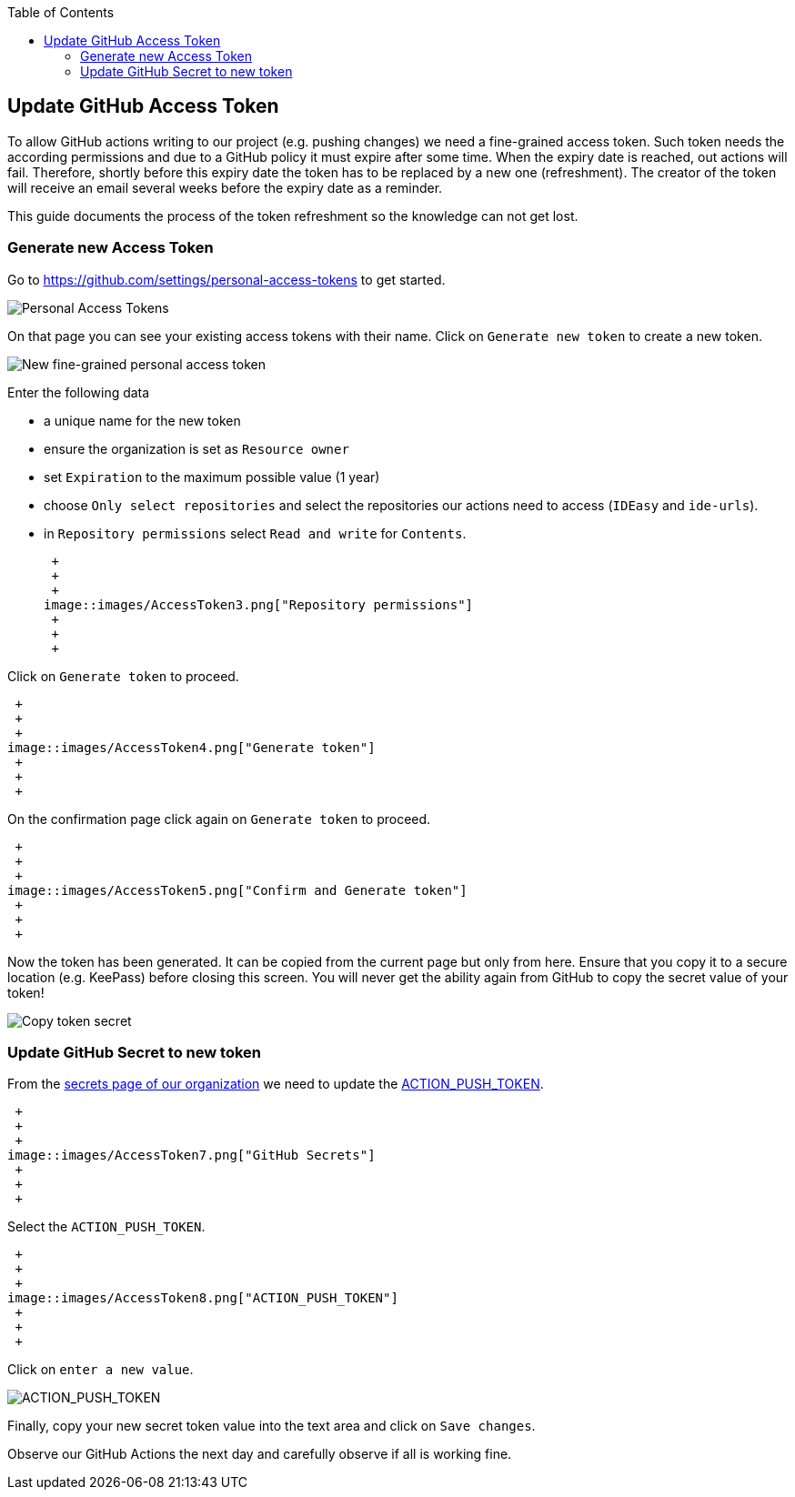 :toc: macro
toc::[]

== Update GitHub Access Token

To allow GitHub actions writing to our project (e.g. pushing changes) we need a fine-grained access token.
Such token needs the according permissions and due to a GitHub policy it must expire after some time.
When the expiry date is reached, out actions will fail.
Therefore, shortly before this expiry date the token has to be replaced by a new one (refreshment).
The creator of the token will receive an email several weeks before the expiry date as a reminder.

This guide documents the process of the token refreshment so the knowledge can not get lost.

=== Generate new Access Token

Go to https://github.com/settings/personal-access-tokens[] to get started.

image::images/AccessToken1.png["Personal Access Tokens"]

On that page you can see your existing access tokens with their name.
Click on `Generate new token` to create a new token.

image::images/AccessToken2.png["New fine-grained personal access token"]

Enter the following data

* a unique name for the new token
* ensure the organization is set as `Resource owner`
* set `Expiration` to the maximum possible value (1 year)
* choose `Only select repositories` and select the repositories our actions need to access (`IDEasy` and `ide-urls`).
* in `Repository permissions` select `Read and write` for `Contents`.

 +
 +
 +
image::images/AccessToken3.png["Repository permissions"]
 +
 +
 +

Click on `Generate token` to proceed.

 +
 +
 +
image::images/AccessToken4.png["Generate token"]
 +
 +
 +

On the confirmation page click again on `Generate token` to proceed.

 +
 +
 +
image::images/AccessToken5.png["Confirm and Generate token"]
 +
 +
 +

Now the token has been generated.
It can be copied from the current page but only from here.
Ensure that you copy it to a secure location (e.g. KeePass) before closing this screen.
You will never get the ability again from GitHub to copy the secret value of your token!

image::images/AccessToken6.png["Copy token secret"]

=== Update GitHub Secret to new token

From the https://github.com/organizations/devonfw/settings/secrets/actions[secrets page of our organization] we need to update the 
https://github.com/organizations/devonfw/settings/secrets/actions/ACTION_PUSH_TOKEN[ACTION_PUSH_TOKEN].

 +
 +
 +
image::images/AccessToken7.png["GitHub Secrets"]
 +
 +
 +

Select the `ACTION_PUSH_TOKEN`.

 +
 +
 +
image::images/AccessToken8.png["ACTION_PUSH_TOKEN"]
 +
 +
 +

Click on `enter a new value`.

image::images/AccessToken9.png["ACTION_PUSH_TOKEN"]

Finally, copy your new secret token value into the text area and click on `Save changes`.

Observe our GitHub Actions the next day and carefully observe if all is working fine.